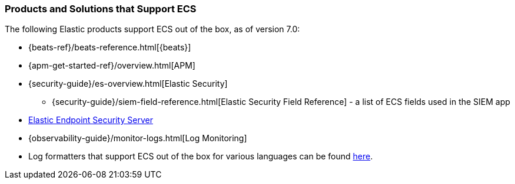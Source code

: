 [[ecs-products-solutions]]
=== Products and Solutions that Support ECS

The following Elastic products support ECS out of the box, as of version 7.0:

* {beats-ref}/beats-reference.html[{beats}]
* {apm-get-started-ref}/overview.html[APM]
* {security-guide}/es-overview.html[Elastic Security]
** {security-guide}/siem-field-reference.html[Elastic Security Field Reference] - a list of ECS fields used in the SIEM app
* https://www.elastic.co/products/endpoint-security[Elastic Endpoint Security
Server]
ifeval::["{branch}"=="7.9"]
* {logs-guide}/logs-app-overview.html[Log Monitoring]
endif::[]
ifeval::["{branch}"!="7.9"]
* {observability-guide}/monitor-logs.html[Log Monitoring]
endif::[]
* Log formatters that support ECS out of the box for various languages can be found
  https://github.com/elastic/ecs-logging/blob/master/README.md[here].

// TODO Insert community & partner solutions here

